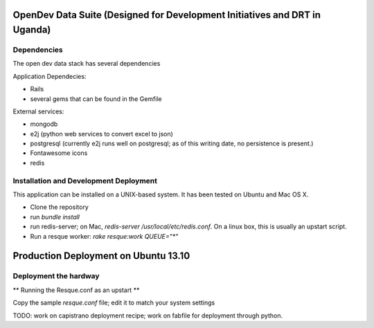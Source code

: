 OpenDev Data Suite (Designed for Development Initiatives and DRT in Uganda)
===========================================================================


Dependencies
------------
The open dev data stack has several dependencies

Application Dependecies:

* Rails
* several gems that can be found in the Gemfile

External services:

* mongodb
* e2j (python web services to convert excel to json)
* postgresql (currently e2j runs well on postgresql; as of this writing date, no persistence is present.)
* Fontawesome icons
* redis

Installation and Development Deployment
---------------------------------------

This application can be installed on a UNIX-based system. It has been tested on
Ubuntu and Mac OS X.

* Clone the repository
* run `bundle install`
* run redis-server; on Mac, `redis-server /usr/local/etc/redis.conf`. On a linux box, this is usually an upstart script.
* Run a resque worker: `rake resque:work QUEUE="*"`


Production Deployment on Ubuntu 13.10
=====================================

Deployment the hardway
----------------------

** Running the Resque.conf as an upstart **

Copy the sample `resque.conf` file; edit it to match your system settings


TODO: work on capistrano deployment recipe; work on fabfile for deployment through python.
